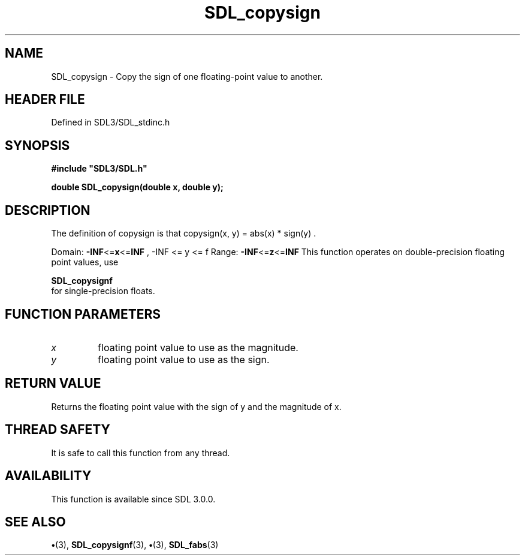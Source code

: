 .\" This manpage content is licensed under Creative Commons
.\"  Attribution 4.0 International (CC BY 4.0)
.\"   https://creativecommons.org/licenses/by/4.0/
.\" This manpage was generated from SDL's wiki page for SDL_copysign:
.\"   https://wiki.libsdl.org/SDL_copysign
.\" Generated with SDL/build-scripts/wikiheaders.pl
.\"  revision SDL-preview-3.1.3
.\" Please report issues in this manpage's content at:
.\"   https://github.com/libsdl-org/sdlwiki/issues/new
.\" Please report issues in the generation of this manpage from the wiki at:
.\"   https://github.com/libsdl-org/SDL/issues/new?title=Misgenerated%20manpage%20for%20SDL_copysign
.\" SDL can be found at https://libsdl.org/
.de URL
\$2 \(laURL: \$1 \(ra\$3
..
.if \n[.g] .mso www.tmac
.TH SDL_copysign 3 "SDL 3.1.3" "Simple Directmedia Layer" "SDL3 FUNCTIONS"
.SH NAME
SDL_copysign \- Copy the sign of one floating-point value to another\[char46]
.SH HEADER FILE
Defined in SDL3/SDL_stdinc\[char46]h

.SH SYNOPSIS
.nf
.B #include \(dqSDL3/SDL.h\(dq
.PP
.BI "double SDL_copysign(double x, double y);
.fi
.SH DESCRIPTION
The definition of copysign is that
.BR 
copysign(x, y) = abs(x) * sign(y)
.BR 
\[char46]

Domain:
.BR -INF <= x <= INF
,
.BR 
-INF <= y <= f
.BR 
Range:
.BR -INF <= z <= INF
This function operates on double-precision floating point values, use

.BR SDL_copysignf
 for single-precision floats\[char46]

.SH FUNCTION PARAMETERS
.TP
.I x
floating point value to use as the magnitude\[char46]
.TP
.I y
floating point value to use as the sign\[char46]
.SH RETURN VALUE
Returns the floating point value with the sign of y and the
magnitude of x\[char46]

.SH THREAD SAFETY
It is safe to call this function from any thread\[char46]

.SH AVAILABILITY
This function is available since SDL 3\[char46]0\[char46]0\[char46]

.SH SEE ALSO
.BR \(bu (3),
.BR SDL_copysignf (3),
.BR \(bu (3),
.BR SDL_fabs (3)
